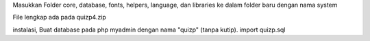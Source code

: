 Masukkan Folder core, database, fonts, helpers, language, dan libraries ke dalam folder baru dengan nama system

File lengkap ada pada quizp4.zip

instalasi,
Buat database pada php myadmin dengan nama "quizp" (tanpa kutip).
import quizp.sql
